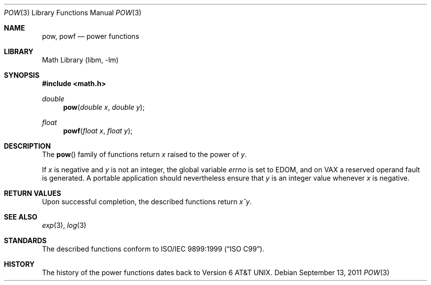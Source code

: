 .\" pow.3,v 1.1 2011/09/17 10:51:53 jruoho Exp
.\"
.\" Copyright (c) 2011 Jukka Ruohonen <jruohonen@iki.fi>
.\" All rights reserved.
.\"
.\" Redistribution and use in source and binary forms, with or without
.\" modification, are permitted provided that the following conditions
.\" are met:
.\" 1. Redistributions of source code must retain the above copyright
.\"    notice, this list of conditions and the following disclaimer.
.\" 2. Redistributions in binary form must reproduce the above copyright
.\"    notice, this list of conditions and the following disclaimer in the
.\"    documentation and/or other materials provided with the distribution.
.\"
.\" THIS SOFTWARE IS PROVIDED BY THE NETBSD FOUNDATION, INC. AND CONTRIBUTORS
.\" ``AS IS'' AND ANY EXPRESS OR IMPLIED WARRANTIES, INCLUDING, BUT NOT LIMITED
.\" TO, THE IMPLIED WARRANTIES OF MERCHANTABILITY AND FITNESS FOR A PARTICULAR
.\" PURPOSE ARE DISCLAIMED.  IN NO EVENT SHALL THE FOUNDATION OR CONTRIBUTORS
.\" BE LIABLE FOR ANY DIRECT, INDIRECT, INCIDENTAL, SPECIAL, EXEMPLARY, OR
.\" CONSEQUENTIAL DAMAGES (INCLUDING, BUT NOT LIMITED TO, PROCUREMENT OF
.\" SUBSTITUTE GOODS OR SERVICES; LOSS OF USE, DATA, OR PROFITS; OR BUSINESS
.\" INTERRUPTION) HOWEVER CAUSED AND ON ANY THEORY OF LIABILITY, WHETHER IN
.\" CONTRACT, STRICT LIABILITY, OR TORT (INCLUDING NEGLIGENCE OR OTHERWISE)
.\" ARISING IN ANY WAY OUT OF THE USE OF THIS SOFTWARE, EVEN IF ADVISED OF THE
.\" POSSIBILITY OF SUCH DAMAGE.
.\"
.Dd September 13, 2011
.Dt POW 3
.Os
.Sh NAME
.Nm pow ,
.Nm powf
.Nd power functions
.Sh LIBRARY
.Lb libm
.Sh SYNOPSIS
.In math.h
.Ft double
.Fn pow "double x" "double y"
.Ft float
.Fn powf "float x" "float y"
.Sh DESCRIPTION
The
.Fn pow
family of functions return
.Fa x
raised to the power of
.Fa y .
.Pp
If
.Fa x
is negative and
.Fa y
is not an integer, the global variable
.Va errno
is set to
.Er EDOM ,
and on
.Tn VAX
a reserved operand fault is generated.
A portable application should nevertheless ensure that
.Fa y
is an integer value whenever
.Fa x
is negative.
.Sh RETURN VALUES
.\"
.\" XXX: List also the special return values?
.\"
Upon successful completion, the described functions return
.Fa x^y .
.Sh SEE ALSO
.Xr exp 3 ,
.Xr log 3
.Sh STANDARDS
The described functions conform to
.St -isoC-99 .
.Sh HISTORY
The history of the power functions dates back to
.At v6 .
